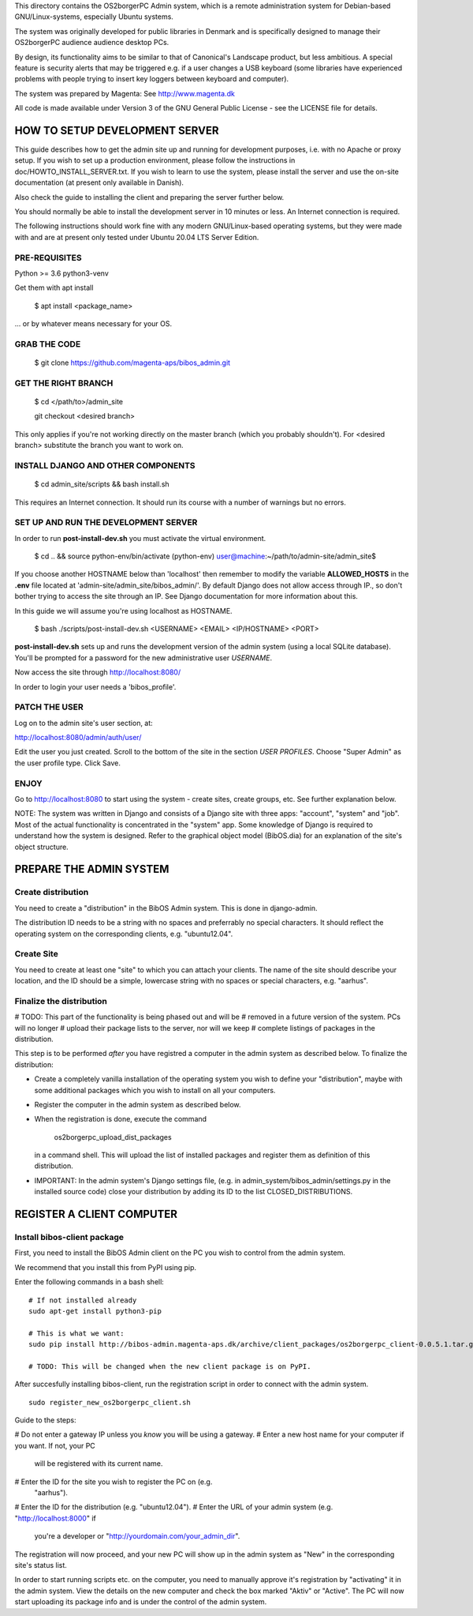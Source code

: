 This directory contains the OS2borgerPC Admin system, which is a remote
administration system for Debian-based GNU/Linux-systems, especially
Ubuntu systems.

The system was originally developed for public libraries in Denmark and
is specifically designed to manage their OS2borgerPC audience audience
desktop PCs.

By design, its functionality aims to be similar to that of Canonical's
Landscape product, but less ambitious. A special feature is security
alerts that may be triggered e.g. if a user changes a USB keyboard (some
libraries have experienced problems with people trying to insert key
loggers between keyboard and computer).

The system was prepared by Magenta: See http://www.magenta.dk

All code is made available under Version 3 of the GNU General Public
License - see the LICENSE file for details.



HOW TO SETUP DEVELOPMENT SERVER
===============================

This guide describes how to get the admin site up and running for
development purposes, i.e. with no Apache or proxy setup. If you wish to
set up a production environment, please follow the instructions in
doc/HOWTO_INSTALL_SERVER.txt. If you wish to learn to use the system,
please install the server and use the on-site documentation (at present
only available in Danish).

Also check the guide to installing the client and preparing the server
further below.


You should normally be able to  install the development server in  10
minutes or less. An Internet connection is required.

The following instructions should work fine with any modern
GNU/Linux-based operating systems, but they were made with and are at
present only tested under Ubuntu 20.04 LTS Server Edition.



PRE-REQUISITES
++++++++++++++

Python >= 3.6
python3-venv

Get them with apt install


    $ apt install <package_name>


... or by whatever means necessary for your OS.


GRAB THE CODE
+++++++++++++


    $ git clone https://github.com/magenta-aps/bibos_admin.git


GET THE RIGHT BRANCH
++++++++++++++++++++


    $ cd </path/to>/admin_site



    git checkout <desired branch>

This only applies if you're not working directly on the master branch
(which you probably shouldn't). For <desired branch> substitute the branch
you want to work on.


INSTALL DJANGO AND OTHER COMPONENTS
+++++++++++++++++++++++++++++++++++



    $ cd admin_site/scripts && bash install.sh


This requires an Internet connection. It should run its course with a
number of warnings but no errors.


SET UP AND RUN THE DEVELOPMENT SERVER
+++++++++++++++++++++++++++++++++++++

In order to run **post-install-dev.sh** you must activate the virtual environment. 


    $ cd .. && source python-env/bin/activate
    (python-env) user@machine:~/path/to/admin-site/admin_site$

If you choose another HOSTNAME below than 'localhost' then remember to modify the variable
**ALLOWED_HOSTS** in the **.env** file located at 'admin-site/admin_site/bibos_admin/'.
By default Django does not allow access through IP., so don't bother trying to access 
the site through an IP. See Django documentation for more information about this.

In this guide we will assume you're using localhost as HOSTNAME.


    $ bash ./scripts/post-install-dev.sh <USERNAME> <EMAIL> <IP/HOSTNAME> <PORT>


**post-install-dev.sh** sets up and runs the development version of the admin 
system (using a local SQLite database). You'll be prompted for a password for the
new administrative user `USERNAME`.

Now access the site through http://localhost:8080/

In order to login your user needs a 'bibos_profile'.

PATCH THE USER
++++++++++++++

Log on to the admin site's user section, at:

http://localhost:8080/admin/auth/user/

Edit the user you just created. Scroll to the bottom of the site in the section 
*USER PROFILES*. Choose "Super Admin" as the user profile type. Click Save.

ENJOY
+++++

Go to http://localhost:8080 to start using the system - create sites,
create groups, etc. See further explanation below.

NOTE: The system was written in Django and consists of a Django site
with three apps: "account", "system" and "job". Most of the actual
functionality is concentrated in the "system"  app. Some knowledge of
Django is required to understand how the system is designed. Refer to
the graphical object model (BibOS.dia) for an explanation of the site's
object structure.



PREPARE THE ADMIN SYSTEM
========================


Create distribution
+++++++++++++++++++

You need to create a "distribution" in the BibOS Admin system.  This is
done in django-admin.  

The distribution ID needs to be a string with no spaces and preferrably
no special characters. It should reflect the operating system on the
corresponding clients, e.g. "ubuntu12.04".


Create Site 
+++++++++++

You need to create at least one "site" to which you can attach your
clients. The name of the site should describe your location, and the ID
should be a simple, lowercase string with no spaces or special
characters, e.g.  "aarhus".


Finalize the distribution
+++++++++++++++++++++++++

# TODO: This part of the functionality is being phased out and will be 
#       removed in a future version of the system. PCs will no longer
#       upload their package lists to the server, nor will we keep
#       complete listings of packages in the distribution.

This step is to be performed *after* you have registred a computer in the
admin system as described below. To finalize the distribution:

* Create a completely vanilla installation of the operating system you
  wish to define your "distribution", maybe with some additional
  packages which you wish to install on all your computers.

* Register the computer in the admin system as described below.

* When the registration is done, execute the command 

    os2borgerpc_upload_dist_packages

  in a command shell. This will upload the list of installed packages
  and register them as definition of this distribution.

* IMPORTANT: In the admin system's Django settings file, (e.g. in
  admin_system/bibos_admin/settings.py in the installed source code)
  close your distribution by adding its ID to the list
  CLOSED_DISTRIBUTIONS. 


REGISTER A CLIENT COMPUTER
==========================


Install bibos-client package
++++++++++++++++++++++++++++

First, you need to install the BibOS Admin client on the PC you wish to
control from the admin system.

We recommend that you install this from PyPI using pip.

Enter the following commands in a bash shell::

    # If not installed already
    sudo apt-get install python3-pip

    # This is what we want:
    sudo pip install http://bibos-admin.magenta-aps.dk/archive/client_packages/os2borgerpc_client-0.0.5.1.tar.gz

    # TODO: This will be changed when the new client package is on PyPI.


After succesfully installing bibos-client, run the registration script
in order to connect with the admin system. ::

    sudo register_new_os2borgerpc_client.sh


Guide to the steps:

# Do not enter a gateway IP unless you *know* you will be using a gateway.
# Enter a new host name for your computer if you want. If not, your PC
  will be registered with its current name.
# Enter the ID for the site you wish to register the PC on (e.g.
  "aarhus").
# Enter the ID for the distribution (e.g. "ubuntu12.04").
# Enter the URL of your admin system (e.g. "http://localhost:8000" if
  you're a developer or "http://yourdomain.com/your_admin_dir".

The registration will now proceed, and your new PC will show up in the
admin system as "New" in the corresponding site's status list.

In order to start running scripts etc. on the computer, you need to
manually approve it's registration by "activating" it in the admin
system. View the details on the new computer and check the box marked
"Aktiv" or "Active". The PC will now start uploading its package info
and is under the control of the admin system.
